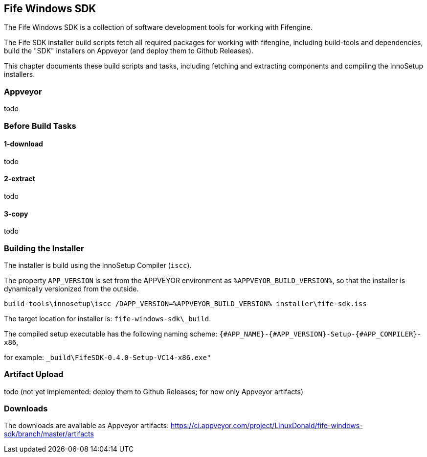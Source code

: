 ## Fife Windows SDK

The Fife Windows SDK is a collection of software development tools for working with Fifengine.

The Fife SDK installer build scripts fetch all required packages for working with fifengine, including build-tools and dependencies,
build the "SDK" installers on Appveyor (and deploy them to Github Releases).

This chapter documents these build scripts and tasks, including fetching and extracting components and compiling the InnoSetup installers.

### Appveyor

todo

### Before Build Tasks

#### 1-download

todo

#### 2-extract

todo

#### 3-copy

todo

### Building the Installer

The installer is build using the InnoSetup Compiler (`iscc`).

The property `APP_VERSION` is set from the APPVEYOR environment as `%APPVEYOR_BUILD_VERSION%`, so that the installer is dynamically versionized from the outside.

`build-tools\innosetup\iscc /DAPP_VERSION=%APPVEYOR_BUILD_VERSION% installer\fife-sdk.iss`

The target location for installer is: `fife-windows-sdk\_build`.

The compiled setup executable has the following naming scheme: `{#APP_NAME}-{#APP_VERSION}-Setup-{#APP_COMPILER}-x86`, 

for example: `_build\FifeSDK-0.4.0-Setup-VC14-x86.exe"`

### Artifact Upload

todo (not yet implemented: deploy them to Github Releases; for now only Appveyor artifacts)

### Downloads

The downloads are available as Appveyor artifacts: https://ci.appveyor.com/project/LinuxDonald/fife-windows-sdk/branch/master/artifacts
